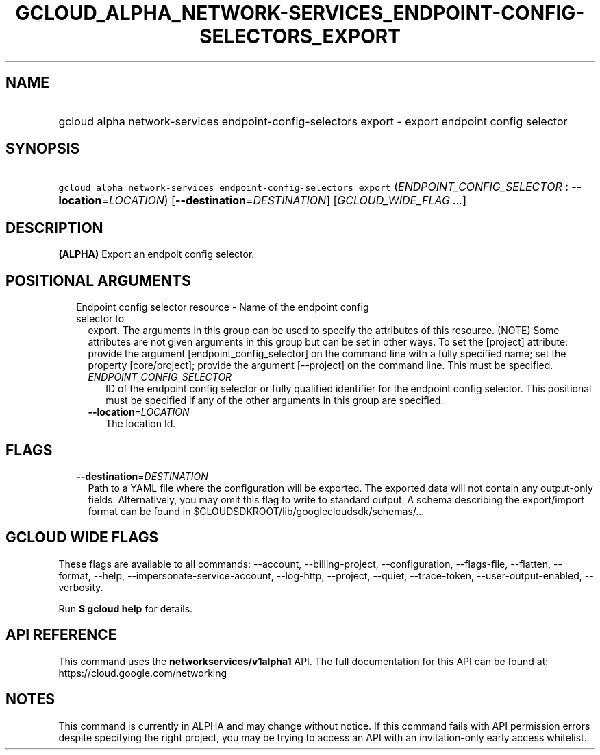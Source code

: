 
.TH "GCLOUD_ALPHA_NETWORK\-SERVICES_ENDPOINT\-CONFIG\-SELECTORS_EXPORT" 1



.SH "NAME"
.HP
gcloud alpha network\-services endpoint\-config\-selectors export \- export endpoint config selector



.SH "SYNOPSIS"
.HP
\f5gcloud alpha network\-services endpoint\-config\-selectors export\fR (\fIENDPOINT_CONFIG_SELECTOR\fR\ :\ \fB\-\-location\fR=\fILOCATION\fR) [\fB\-\-destination\fR=\fIDESTINATION\fR] [\fIGCLOUD_WIDE_FLAG\ ...\fR]



.SH "DESCRIPTION"

\fB(ALPHA)\fR Export an endpoit config selector.



.SH "POSITIONAL ARGUMENTS"

.RS 2m
.TP 2m

Endpoint config selector resource \- Name of the endpoint config selector to
export. The arguments in this group can be used to specify the attributes of
this resource. (NOTE) Some attributes are not given arguments in this group but
can be set in other ways. To set the [project] attribute: provide the argument
[endpoint_config_selector] on the command line with a fully specified name; set
the property [core/project]; provide the argument [\-\-project] on the command
line. This must be specified.

.RS 2m
.TP 2m
\fIENDPOINT_CONFIG_SELECTOR\fR
ID of the endpoint config selector or fully qualified identifier for the
endpoint config selector. This positional must be specified if any of the other
arguments in this group are specified.

.TP 2m
\fB\-\-location\fR=\fILOCATION\fR
The location Id.


.RE
.RE
.sp

.SH "FLAGS"

.RS 2m
.TP 2m
\fB\-\-destination\fR=\fIDESTINATION\fR
Path to a YAML file where the configuration will be exported. The exported data
will not contain any output\-only fields. Alternatively, you may omit this flag
to write to standard output. A schema describing the export/import format can be
found in $CLOUDSDKROOT/lib/googlecloudsdk/schemas/...


.RE
.sp

.SH "GCLOUD WIDE FLAGS"

These flags are available to all commands: \-\-account, \-\-billing\-project,
\-\-configuration, \-\-flags\-file, \-\-flatten, \-\-format, \-\-help,
\-\-impersonate\-service\-account, \-\-log\-http, \-\-project, \-\-quiet,
\-\-trace\-token, \-\-user\-output\-enabled, \-\-verbosity.

Run \fB$ gcloud help\fR for details.



.SH "API REFERENCE"

This command uses the \fBnetworkservices/v1alpha1\fR API. The full documentation
for this API can be found at: https://cloud.google.com/networking



.SH "NOTES"

This command is currently in ALPHA and may change without notice. If this
command fails with API permission errors despite specifying the right project,
you may be trying to access an API with an invitation\-only early access
whitelist.

